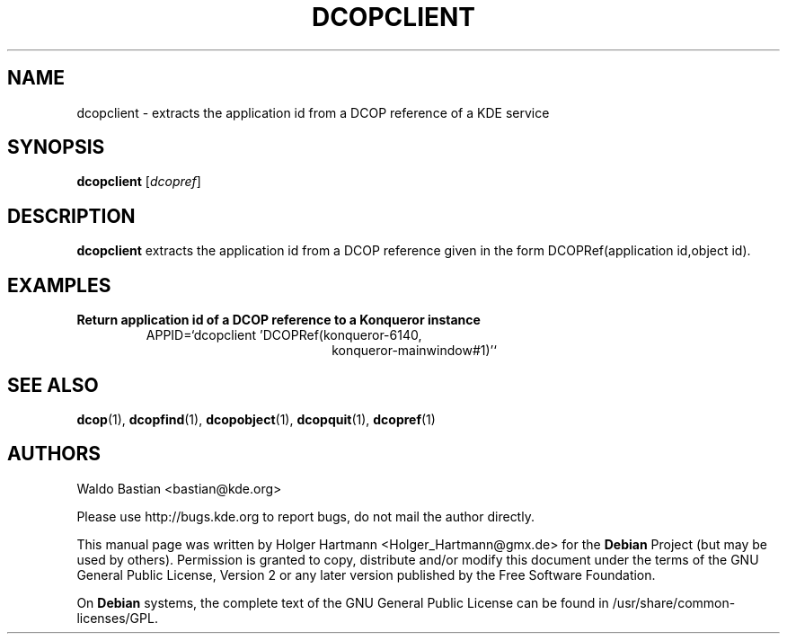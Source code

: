.TH DCOPCLIENT 1 "Jun 2006" "K Desktop Environment" ""
.SH NAME
dcopclient
\- extracts the application id from a DCOP reference of a KDE service
.SH SYNOPSIS
.B dcopclient
.RI [ dcopref ]
.SH DESCRIPTION
\fBdcopclient\fP extracts the application id from a DCOP reference given in the form DCOPRef(application id,object id).
.SH EXAMPLES
.TP
.B Return application id of a DCOP reference to a Konqueror instance
APPID=`dcopclient 'DCOPRef(konqueror\-6140,
.br
.RS 26
konqueror\-mainwindow#1)'`
.SH SEE ALSO
.BR dcop (1),\  dcopfind (1),\  dcopobject (1),\  dcopquit (1),\  dcopref (1)
.SH AUTHORS
.nf
Waldo Bastian <bastian@kde.org>
.br

.br
.fi
Please use http://bugs.kde.org to report bugs, do not mail the author directly.
.PP
This manual page was written by Holger Hartmann <Holger_Hartmann@gmx.de> for the \fBDebian\fP Project (but may be used by others). Permission is granted to copy, distribute and/or modify this document under the terms of the GNU General Public License, Version 2 or any later version published by the Free Software Foundation.
.PP
On \fBDebian\fP systems, the complete text of the GNU General Public License can be found in /usr/share/common\-licenses/GPL.
